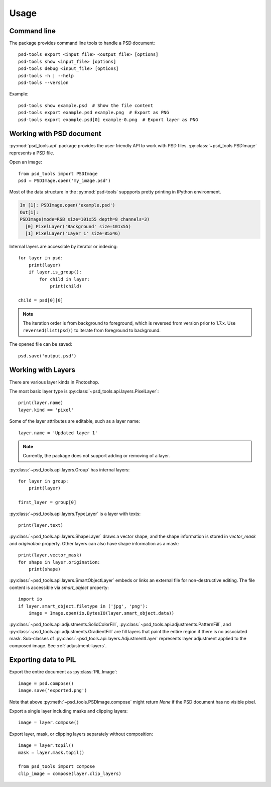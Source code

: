 Usage
=====

Command line
------------

The package provides command line tools to handle a PSD document::

    psd-tools export <input_file> <output_file> [options]
    psd-tools show <input_file> [options]
    psd-tools debug <input_file> [options]
    psd-tools -h | --help
    psd-tools --version

Example::

    psd-tools show example.psd  # Show the file content
    psd-tools export example.psd example.png  # Export as PNG
    psd-tools export example.psd[0] example-0.png  # Export layer as PNG

Working with PSD document
-------------------------

:py:mod:`psd_tools.api` package provides the user-friendly API to work
with PSD files.
:py:class:`~psd_tools.PSDImage` represents a PSD file.

Open an image::

    from psd_tools import PSDImage
    psd = PSDImage.open('my_image.psd')

Most of the data structure in the :py:mod:`psd-tools` suppports pretty
printing in IPython environment.

.. code-block:: none

    In [1]: PSDImage.open('example.psd')
    Out[1]:
    PSDImage(mode=RGB size=101x55 depth=8 channels=3)
      [0] PixelLayer('Background' size=101x55)
      [1] PixelLayer('Layer 1' size=85x46)

Internal layers are accessible by iterator or indexing::

    for layer in psd:
        print(layer)
        if layer.is_group():
            for child in layer:
                print(child)

    child = psd[0][0]

.. note:: The iteration order is from background to foreground, which is
    reversed from version prior to 1.7.x. Use ``reversed(list(psd))`` to
    iterate from foreground to background.

The opened file can be saved::

    psd.save('output.psd')


Working with Layers
-------------------

There are various layer kinds in Photoshop.

The most basic layer type is :py:class:`~psd_tools.api.layers.PixelLayer`::

    print(layer.name)
    layer.kind == 'pixel'

Some of the layer attributes are editable, such as a layer name::

    layer.name = 'Updated layer 1'

.. note:: Currently, the package does not support adding or removing of
    a layer.

:py:class:`~psd_tools.api.layers.Group` has internal layers::

    for layer in group:
        print(layer)

    first_layer = group[0]

:py:class:`~psd_tools.api.layers.TypeLayer` is a layer with texts::

    print(layer.text)

:py:class:`~psd_tools.api.layers.ShapeLayer` draws a vector shape, and the
shape information is stored in `vector_mask` and `origination` property.
Other layers can also have shape information as a mask::

    print(layer.vector_mask)
    for shape in layer.origination:
        print(shape)

:py:class:`~psd_tools.api.layers.SmartObjectLayer` embeds or links an
external file for non-destructive editing. The file content is accessible
via `smart_object` property::

    import io
    if layer.smart_object.filetype in ('jpg', 'png'):
        image = Image.open(io.BytesIO(layer.smart_object.data))

:py:class:`~psd_tools.api.adjustments.SolidColorFill`,
:py:class:`~psd_tools.api.adjustments.PatternFill`, and
:py:class:`~psd_tools.api.adjustments.GradientFill` are fill layers that
paint the entire region if there is no associated mask. Sub-classes of
:py:class:`~psd_tools.api.layers.AdjustmentLayer` represents layer
adjustment applied to the composed image. See :ref:`adjustment-layers`.

Exporting data to PIL
---------------------

Export the entire document as :py:class:`PIL.Image`::

    image = psd.compose()
    image.save('exported.png')

Note that above :py:meth:`~psd_tools.PSDImage.compose` might return `None`
if the PSD document has no visible pixel.

Export a single layer including masks and clipping layers::

    image = layer.compose()

Export layer, mask, or clipping layers separately without composition::

    image = layer.topil()
    mask = layer.mask.topil()

    from psd_tools import compose
    clip_image = compose(layer.clip_layers)
